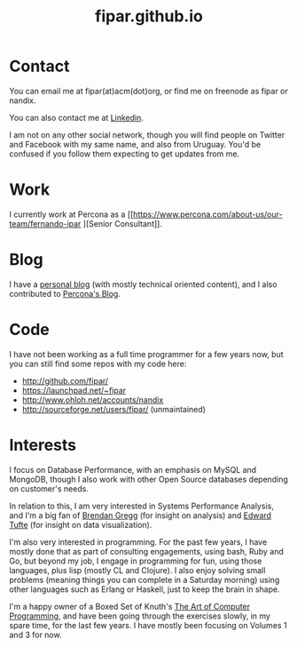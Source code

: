 #+TITLE: fipar.github.io 
#+HTML_HEAD: <link rel="stylesheet" type="text/css" href="style.css" />
* Contact 
You can email me at fipar(at)acm(dot)org, or find me on freenode as
fipar or nandix.  

You can also contact me at [[http://linkedin.com/in/fipar][Linkedin]].

I am not on any other social network, though you will find people on
Twitter and Facebook with my same name, and also from Uruguay. You'd
be confused if you follow them expecting to get updates from me. 

* Work
I currently work at Percona as a [[https://www.percona.com/about-us/our-team/fernando-ipar
][Senior Consultant]].
* Blog 
I have a [[http://fernandoipar.com][personal blog]] (with mostly technical oriented content), and I
also contributed to [[https://www.percona.com/blog/author/fernando/][Percona's Blog]].
* Code
I have not been working as a full time programmer for a few years now,
but you can still find some repos with my code here: 
- http://github.com/fipar/ 
- https://launchpad.net/~fipar
- http://www.ohloh.net/accounts/nandix
- http://sourceforge.net/users/fipar/ (unmaintained)
* Interests
I focus on Database Performance, with an emphasis on MySQL and
MongoDB, though I also work with other Open Source databases depending
on customer's needs. 

In relation to this, I am very interested in Systems Performance
Analysis, and I'm a big fan of [[http://brendangregg.com][Brendan Gregg]] (for insight on analysis)
and [[http://www.edwardtufte.com/tufte/][Edward Tufte]] (for insight on data visualization).  

I'm also very interested in programming. For the past few years, I have
mostly done that as part of consulting engagements, using bash, Ruby
and Go, but beyond my job, I engage in programming for fun, using
those languages, plus lisp (mostly CL and Clojure). I also enjoy
solving small problems (meaning things you can complete in a Saturday
morning) using other languages such as Erlang or Haskell, just to keep
the brain in shape. 

I'm a happy owner of a Boxed Set of Knuth's [[http://www-cs-faculty.stanford.edu/~uno/taocp.html][The Art of Computer
Programming]], and have been going through the exercises slowly, in my
spare time, for the last few years. I have mostly been focusing on
Volumes 1 and 3 for now. 
